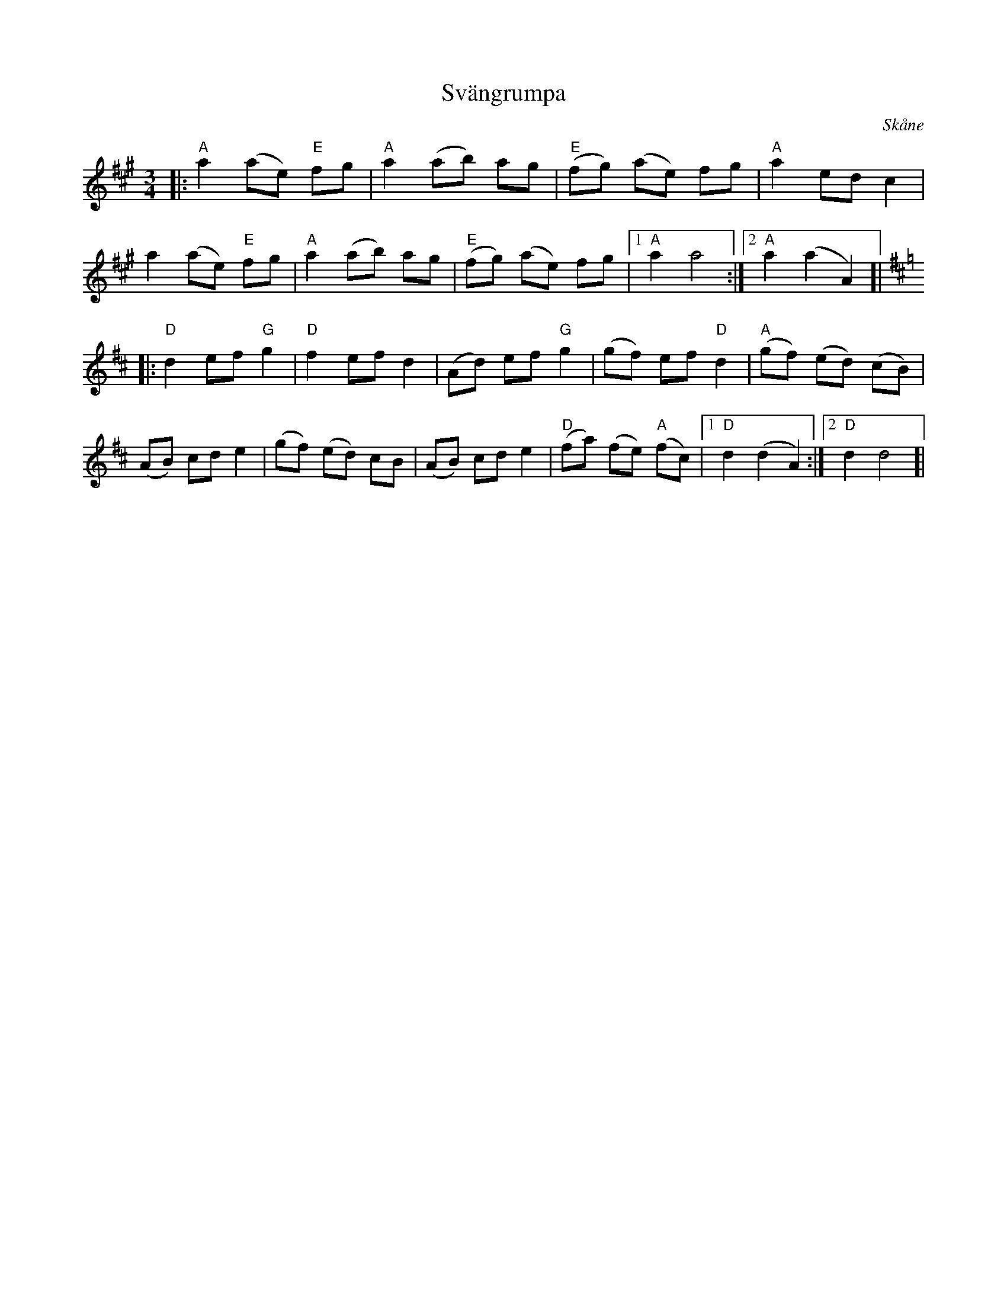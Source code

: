 %%abc-charset utf-8

X:1
T:Svängrumpa
R:Svängrumpa
O:Skåne
B:Omtyckta Skånska Allspelslåtar
M:3/4
L:1/8
K:A
|: "A"a2 (ae) "E"fg | "A"a2 (ab) ag | "E"(fg) (ae) fg | "A"a2 ed c2 | 
a2 (ae) "E"fg |"A"a2 (ab) ag | "E"(fg) (ae) fg |[1 "A"a2 a4 :|[2 "A"a2 (a2 A2)]| 
K:D  
|: "D"d2 ef "G"g2 | "D"f2 ef d2 | (Ad) ef "G"g2 | (gf) ef "D"d2 | "A"(gf) (ed) (cB) | 
(AB) cd e2 | (gf) (ed) cB | (AB) cd e2 | "D"(fa) (fe) "A"(fc) |[1 "D"d2 (d2 A2) :|[2 "D"d2 d4]|


